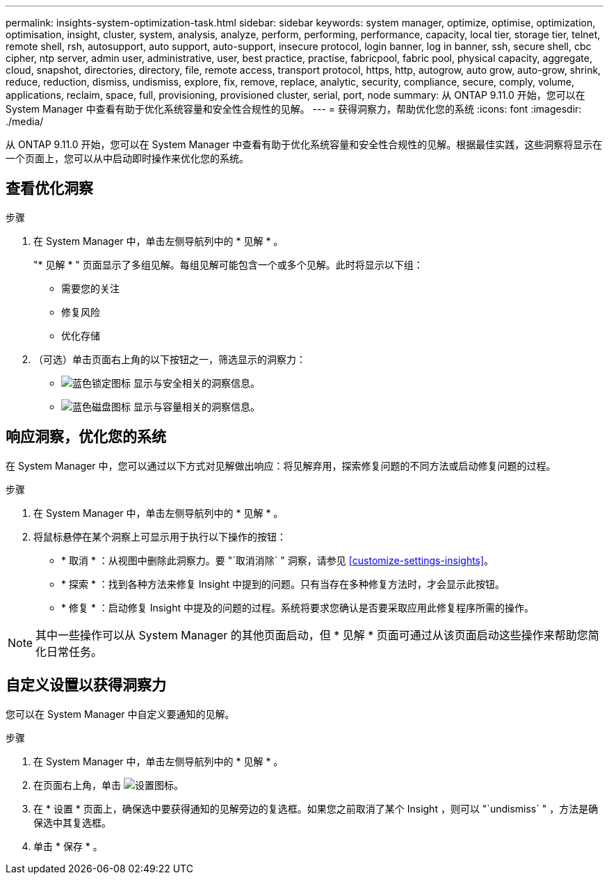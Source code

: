 ---
permalink: insights-system-optimization-task.html 
sidebar: sidebar 
keywords: system manager, optimize, optimise, optimization, optimisation, insight, cluster, system, analysis, analyze, perform, performing, performance, capacity, local tier, storage tier, telnet, remote shell, rsh, autosupport, auto support, auto-support, insecure protocol, login banner, log in banner, ssh, secure shell, cbc cipher, ntp server, admin user, administrative, user, best practice, practise, fabricpool, fabric pool, physical capacity, aggregate, cloud, snapshot, directories, directory, file, remote access, transport protocol, https, http, autogrow, auto grow, auto-grow, shrink, reduce, reduction, dismiss, undismiss, explore, fix, remove, replace, analytic, security, compliance, secure, comply, volume, applications, reclaim, space, full, provisioning, provisioned cluster, serial, port, node 
summary: 从 ONTAP 9.11.0 开始，您可以在 System Manager 中查看有助于优化系统容量和安全性合规性的见解。 
---
= 获得洞察力，帮助优化您的系统
:icons: font
:imagesdir: ./media/


[role="lead"]
从 ONTAP 9.11.0 开始，您可以在 System Manager 中查看有助于优化系统容量和安全性合规性的见解。根据最佳实践，这些洞察将显示在一个页面上，您可以从中启动即时操作来优化您的系统。



== 查看优化洞察

.步骤
. 在 System Manager 中，单击左侧导航列中的 * 见解 * 。
+
"* 见解 * " 页面显示了多组见解。每组见解可能包含一个或多个见解。此时将显示以下组：

+
** 需要您的关注
** 修复风险
** 优化存储


. （可选）单击页面右上角的以下按钮之一，筛选显示的洞察力：
+
** image:icon-security-filter.gif["蓝色锁定图标"] 显示与安全相关的洞察信息。
** image:icon-capacity-filter.gif["蓝色磁盘图标"] 显示与容量相关的洞察信息。






== 响应洞察，优化您的系统

在 System Manager 中，您可以通过以下方式对见解做出响应：将见解弃用，探索修复问题的不同方法或启动修复问题的过程。

.步骤
. 在 System Manager 中，单击左侧导航列中的 * 见解 * 。
. 将鼠标悬停在某个洞察上可显示用于执行以下操作的按钮：
+
** * 取消 * ：从视图中删除此洞察力。要 "`取消消除` " 洞察，请参见 <<customize-settings-insights>>。
** * 探索 * ：找到各种方法来修复 Insight 中提到的问题。只有当存在多种修复方法时，才会显示此按钮。
** * 修复 * ：启动修复 Insight 中提及的问题的过程。系统将要求您确认是否要采取应用此修复程序所需的操作。





NOTE: 其中一些操作可以从 System Manager 的其他页面启动，但 * 见解 * 页面可通过从该页面启动这些操作来帮助您简化日常任务。



== 自定义设置以获得洞察力

您可以在 System Manager 中自定义要通知的见解。

.步骤
. 在 System Manager 中，单击左侧导航列中的 * 见解 * 。
. 在页面右上角，单击 image:icon_gear.gif["设置图标"]。
. 在 * 设置 * 页面上，确保选中要获得通知的见解旁边的复选框。如果您之前取消了某个 Insight ，则可以 "`undismiss` " ，方法是确保选中其复选框。
. 单击 * 保存 * 。

